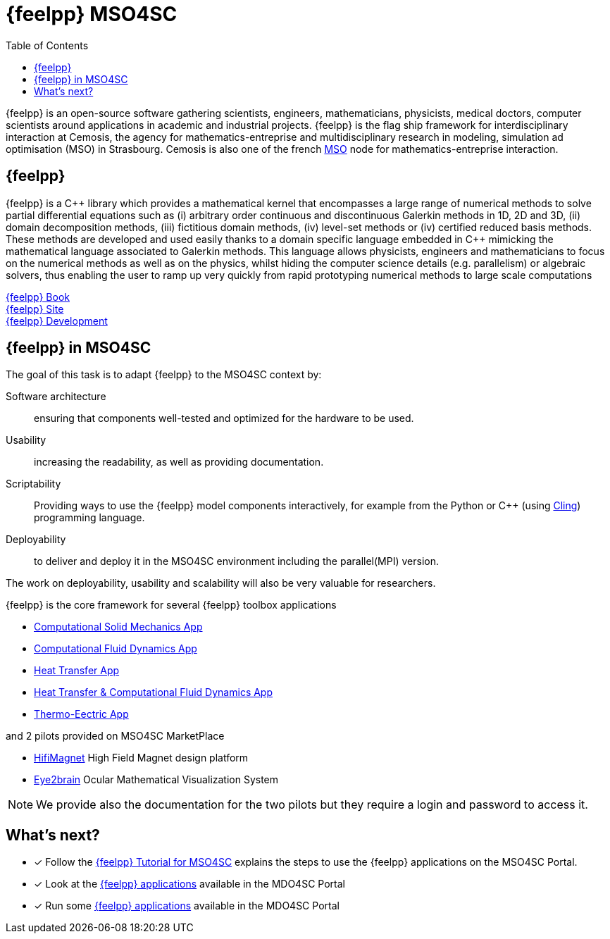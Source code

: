 // -*- mode: adoc -*-
= {feelpp} MSO4SC
:cpp: C++
:toc: left

{feelpp} is an open-source software gathering scientists, engineers, mathematicians, physicists, medical doctors, computer scientists around applications in academic and industrial projects. {feelpp} is the flag ship framework for interdisciplinary interaction at Cemosis, the agency for mathematics-entreprise and multidisciplinary research in modeling, simulation ad optimisation (MSO) in Strasbourg.
Cemosis is also one of the french link:http://mso.agence-maths-entreprises.fr[MSO] node for mathematics-entreprise interaction.

== {feelpp}

{feelpp}  is  a  {cpp}  library  which  provides  a  mathematical  kernel  that  encompasses  a  large  range  of  numerical methods  to  solve  partial  differential  equations  such  as  (i)  arbitrary  order  continuous  and  discontinuous  Galerkin methods  in  1D,  2D  and  3D,  (ii)  domain  decomposition  methods,  (iii)  fictitious  domain  methods,  (iv)  level-set methods or (iv) certified reduced basis methods. These methods are developed and used easily thanks to a domain specific  language  embedded  in  {cpp}  mimicking  the  mathematical  language  associated  to  Galerkin  methods.  This language  allows  physicists,  engineers  and  mathematicians  to  focus  on  the  numerical  methods  as  well  as  on  the physics, whilst hiding the computer science details (e.g. parallelism) or algebraic solvers, thus enabling the user to ramp up very quickly from rapid prototyping numerical methods to large scale computations

link:http://book.feelpp.org[{feelpp} Book] +
link:http://www.feelpp.org[{feelpp} Site] +
link:http://www.github.com/feelpp/feelpp[{feelpp} Development]

== {feelpp} in MSO4SC

The goal of this task is to adapt {feelpp} to the MSO4SC context by:

Software architecture:: ensuring that components well-tested and optimized for the hardware to be used.

Usability:: increasing the readability, as well as providing documentation.

Scriptability::  Providing  ways  to  use  the  {feelpp}  model  components  interactively,  for  example  from  the Python or {cpp} (using link:https://github.com/root-project/cling[Cling]) programming language.

Deployability::
to deliver and deploy it in the MSO4SC environment including the parallel(MPI) version.

The  work  on  deployability,  usability  and  scalability  will also be very valuable for researchers.

{feelpp} is the core framework for several {feelpp} toolbox applications

* xref:toolboxes:csm:index.adoc[Computational Solid Mechanics App]
* xref:toolboxes:cfd:index.adoc[Computational Fluid Dynamics App]
* xref:toolboxes:heat:index.adoc[Heat Transfer App]
* xref:toolboxes:heatfluid:index.adoc[Heat Transfer & Computational Fluid Dynamics App]
* xref:toolboxes:thermoelectric:index.adoc[Thermo-Eectric App]

and 2 pilots provided on MSO4SC MarketPlace

* xref:feelpp::hifimagnet/README.adoc[HifiMagnet] High Field Magnet design platform
* xref:feelpp::eye2brain/README.adoc[Eye2brain] Ocular Mathematical Visualization System

NOTE: We provide also the documentation for the two pilots but they require a login and password to access it. 


== What's next?

* [x] Follow the xref:toolboxes:mso4sc:index.adoc[{feelpp} Tutorial for MSO4SC] explains the steps  to use the {feelpp} applications on the MSO4SC Portal.
* [x] Look at the xref:toolboxes:mso4sc:offer.adoc[{feelpp} applications] available in the MDO4SC Portal
* [x] Run some xref:toolboxes:mso4sc:run.adoc[{feelpp} applications] available in the MDO4SC Portal
